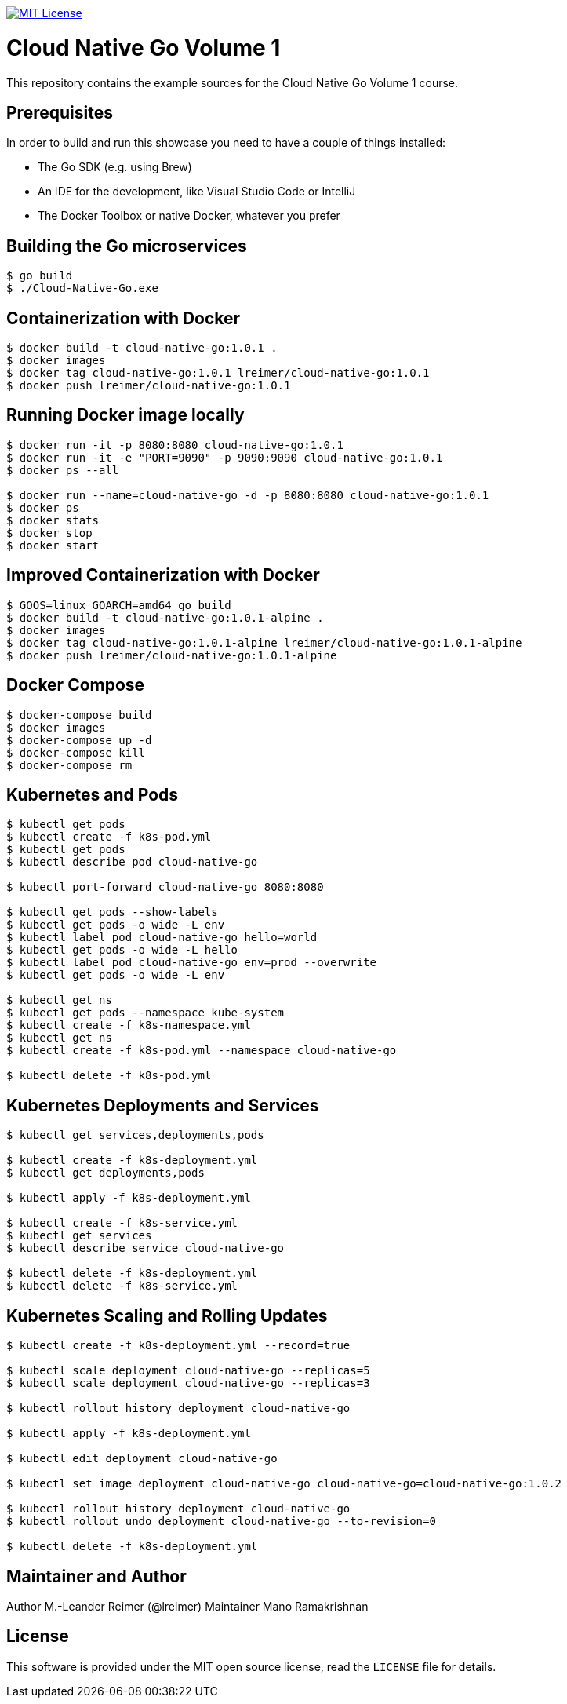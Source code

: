 image:https://img.shields.io/badge/license-MIT%20License-blue.svg["MIT License", link=https://github.com/lreimer/cloud-native-javaee/blob/master/LICENSE"]

= Cloud Native Go Volume 1

This repository contains the example sources for the Cloud Native Go Volume 1 course.

== Prerequisites

In order to build and run this showcase you need to have a couple of things installed:

* The Go SDK (e.g. using Brew)
* An IDE for the development, like Visual Studio Code or IntelliJ
* The Docker Toolbox or native Docker, whatever you prefer

== Building the Go microservices

```bash
$ go build
$ ./Cloud-Native-Go.exe
```

== Containerization with Docker

```bash
$ docker build -t cloud-native-go:1.0.1 .
$ docker images
$ docker tag cloud-native-go:1.0.1 lreimer/cloud-native-go:1.0.1
$ docker push lreimer/cloud-native-go:1.0.1
```

== Running Docker image locally

```bash
$ docker run -it -p 8080:8080 cloud-native-go:1.0.1
$ docker run -it -e "PORT=9090" -p 9090:9090 cloud-native-go:1.0.1
$ docker ps --all

$ docker run --name=cloud-native-go -d -p 8080:8080 cloud-native-go:1.0.1
$ docker ps
$ docker stats
$ docker stop
$ docker start
```

== Improved Containerization with Docker

```bash
$ GOOS=linux GOARCH=amd64 go build
$ docker build -t cloud-native-go:1.0.1-alpine .
$ docker images
$ docker tag cloud-native-go:1.0.1-alpine lreimer/cloud-native-go:1.0.1-alpine
$ docker push lreimer/cloud-native-go:1.0.1-alpine
```

== Docker Compose

```bash
$ docker-compose build
$ docker images
$ docker-compose up -d
$ docker-compose kill
$ docker-compose rm
```

== Kubernetes and Pods

```bash
$ kubectl get pods
$ kubectl create -f k8s-pod.yml
$ kubectl get pods
$ kubectl describe pod cloud-native-go

$ kubectl port-forward cloud-native-go 8080:8080

$ kubectl get pods --show-labels
$ kubectl get pods -o wide -L env
$ kubectl label pod cloud-native-go hello=world
$ kubectl get pods -o wide -L hello
$ kubectl label pod cloud-native-go env=prod --overwrite
$ kubectl get pods -o wide -L env

$ kubectl get ns
$ kubectl get pods --namespace kube-system
$ kubectl create -f k8s-namespace.yml
$ kubectl get ns
$ kubectl create -f k8s-pod.yml --namespace cloud-native-go

$ kubectl delete -f k8s-pod.yml
```

== Kubernetes Deployments and Services

```bash
$ kubectl get services,deployments,pods

$ kubectl create -f k8s-deployment.yml
$ kubectl get deployments,pods

$ kubectl apply -f k8s-deployment.yml

$ kubectl create -f k8s-service.yml
$ kubectl get services
$ kubectl describe service cloud-native-go

$ kubectl delete -f k8s-deployment.yml
$ kubectl delete -f k8s-service.yml
```

== Kubernetes Scaling and Rolling Updates

```bash
$ kubectl create -f k8s-deployment.yml --record=true

$ kubectl scale deployment cloud-native-go --replicas=5
$ kubectl scale deployment cloud-native-go --replicas=3

$ kubectl rollout history deployment cloud-native-go

$ kubectl apply -f k8s-deployment.yml

$ kubectl edit deployment cloud-native-go

$ kubectl set image deployment cloud-native-go cloud-native-go=cloud-native-go:1.0.2

$ kubectl rollout history deployment cloud-native-go
$ kubectl rollout undo deployment cloud-native-go --to-revision=0

$ kubectl delete -f k8s-deployment.yml
```

== Maintainer and Author

Author M.-Leander Reimer (@lreimer)
Maintainer Mano Ramakrishnan

== License

This software is provided under the MIT open source license, read the `LICENSE` file for details.
